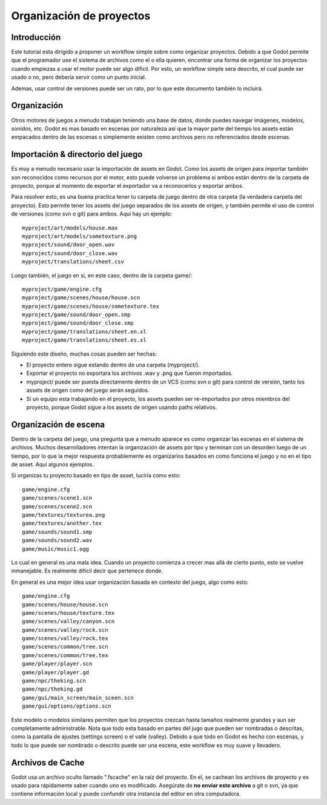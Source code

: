 .. _doc_project_organization:

Organización de proyectos
=========================

Introducción
------------

Este tutorial esta dirigido a proponer un workflow simple sobre como
organizar proyectos. Debido a que Godot permite que el programador
use el sistema de archivos como el o ella quieren, encontrar una forma
de organizar los proyectos cuando empiezas a usar el motor puede ser
algo difícil. Por esto, un workflow simple sera descrito, el cual
puede ser usado o no, pero deberia servir como un punto inicial.

Ademas, usar control de versiones puede ser un rato, por lo que este
documento también lo incluirá.

Organización
------------

Otros motores de juegos a menudo trabajan teniendo una base de datos,
donde puedes navegar imágenes, modelos, sonidos, etc. Godot es mas
basado en escenas por naturaleza así que la mayor parte del tiempo
los assets están empacados dentro de las escenas o simplemente existen
como archivos pero no referenciados desde escenas.

Importación & directorio del juego
----------------------------------

Es muy a menudo necesario usar la importación de assets en Godot. Como
los assets de origen para importar también son reconocidos como recursos
por el motor, esto puede volverse un problema si ambos están dentro de
la carpeta de proyecto, porque al momento de exportar el exportador va a
reconocerlos y exportar ambos.

Para resolver esto, es una buena practica  tener tu carpeta de juego
dentro de otra carpeta (la verdadera carpeta del proyecto). Esto
permite tener los assets del juego separados de los assets de origen,
y también permite el uso de control de versiones (como svn o git) para
ambos. Aquí hay un ejemplo:

::

    myproject/art/models/house.max
    myproject/art/models/sometexture.png
    myproject/sound/door_open.wav
    myproject/sound/door_close.wav
    myproject/translations/sheet.csv

Luego también, el juego en si, en este caso, dentro de la carpeta game/:

::

    myproject/game/engine.cfg
    myproject/game/scenes/house/house.scn
    myproject/game/scenes/house/sometexture.tex
    myproject/game/sound/door_open.smp
    myproject/game/sound/door_close.smp
    myproject/game/translations/sheet.en.xl
    myproject/game/translations/sheet.es.xl

Siguiendo este diseño, muchas cosas pueden ser hechas:

-  El proyecto entero sigue estando dentro de una carpeta (myproject/).
-  Exportar el proyecto no exportara los archivos .wav y .png que
   fueron importados.
-  myproject/ puede ser puesta directamente dentro de un VCS (como svn
   o git) para control de versión, tanto los assets de origen como del
   juego serán seguidos.
-  Si un equipo esta trabajando en el proyecto, los assets pueden ser
   re-importados por otros miembros del proyecto, porque Godot sigue a
   los assets de origen usando paths relativos.

Organización de escena
----------------------

Dentro de la carpeta del juego, una pregunta que a menudo aparece es
como organizar las escenas en el sistema de archivos. Muchos
desarrolladores intentan la organización  de assets por tipo y terminan
con un desorden luego de un tiempo, por lo que la mejor respuesta
probablemente es organizarlos basados en como funciona el juego y no
en el tipo de asset. Aquí algunos ejemplos.

Si organizas tu proyecto basado en tipo de asset, luciría como esto:

::

    game/engine.cfg
    game/scenes/scene1.scn
    game/scenes/scene2.scn
    game/textures/texturea.png
    game/textures/another.tex
    game/sounds/sound1.smp
    game/sounds/sound2.wav
    game/music/music1.ogg

Lo cual en general es una mala idea. Cuando un proyecto comienza a
crecer mas allá de cierto punto, esto se vuelve inmanejable. Es
realmente difícil decir que pertenece donde.

En general es una mejor idea usar organización basada en contexto del
juego, algo como esto:

::

    game/engine.cfg
    game/scenes/house/house.scn
    game/scenes/house/texture.tex
    game/scenes/valley/canyon.scn
    game/scenes/valley/rock.scn
    game/scenes/valley/rock.tex
    game/scenes/common/tree.scn
    game/scenes/common/tree.tex
    game/player/player.scn
    game/player/player.gd
    game/npc/theking.scn
    game/npc/theking.gd
    game/gui/main_screen/main_sceen.scn
    game/gui/options/options.scn

Este modelo o modelos similares permiten que los proyectos crezcan hasta
tamaños realmente grandes y aun ser completamente administrable. Nota
que todo esta basado en partes del jugo que pueden ser nombradas o
descritas, como la pantalla de ajustes (settings screen) o el valle
(valley). Debido a que todo en Godot es hecho con escenas, y todo lo
que puede ser nombrado o descrito puede ser una escena, este workflow
es muy suave y llevadero.

Archivos de Cache
-----------

Godot usa un archivo oculto llamado ".fscache" en la raíz del proyecto.
En el, se cachean los archivos de proyecto y es usado para rápidamente
saber cuando uno es modificado. Asegúrate de **no enviar este archivo**
a git o svn, ya que contiene información local y puede confundir otra
instancia del editor en otra computadora.
